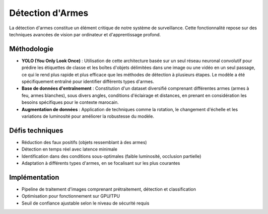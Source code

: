 Détection d'Armes
=================

La détection d'armes constitue un élément critique de notre système de surveillance. Cette fonctionnalité repose sur des techniques avancées de vision par ordinateur et d'apprentissage profond.

.. figure:: images/yolo.jpg
   :width: 100%
   :alt: Alternative text for the image

Méthodologie
------------

- **YOLO (You Only Look Once)** : Utilisation de cette architecture basée sur un seul réseau neuronal convolutif pour prédire les étiquettes de classe et les boîtes d'objets délimitées dans une image ou une vidéo en un seul passage, ce qui le rend plus rapide et plus efficace que les méthodes de détection à plusieurs étapes. Le modèle a été spécifiquement entraîné pour identifier différents types d'armes.
- **Base de données d'entraînement** : Constitution d'un dataset diversifié comprenant différentes armes (armes à feu, armes blanches), sous divers angles, conditions d'éclairage et distances, en prenant en considération les besoins spécifiques pour le contexte marocain.
- **Augmentation de données** : Application de techniques comme la rotation, le changement d'échelle et les variations de luminosité pour améliorer la robustesse du modèle.

Défis techniques
----------------

- Réduction des faux positifs (objets ressemblant à des armes)
- Détection en temps réel avec latence minimale
- Identification dans des conditions sous-optimales (faible luminosité, occlusion partielle)
- Adaptation à différents types d'armes, en se focalisant sur les plus courantes

Implémentation
--------------

- Pipeline de traitement d'images comprenant prétraitement, détection et classification
- Optimisation pour fonctionnement sur GPU/TPU
- Seuil de confiance ajustable selon le niveau de sécurité requis
